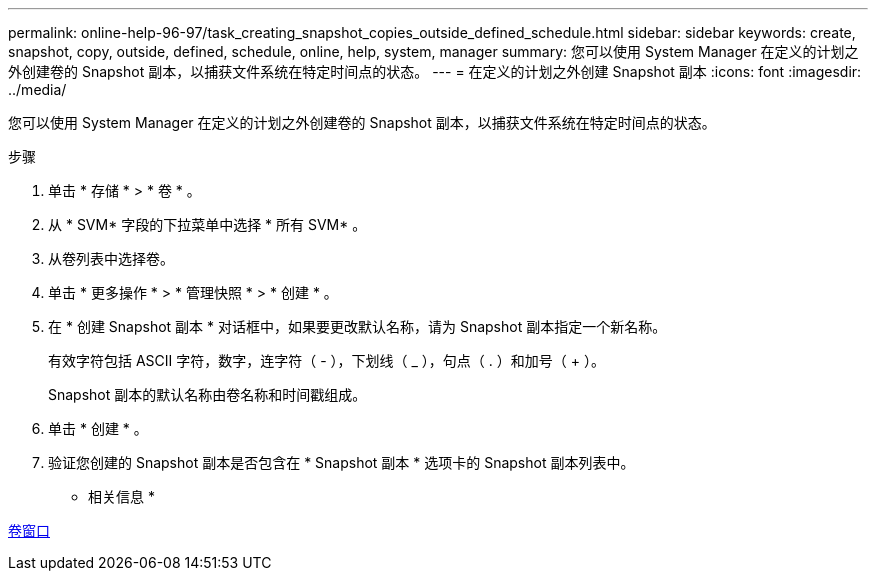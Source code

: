 ---
permalink: online-help-96-97/task_creating_snapshot_copies_outside_defined_schedule.html 
sidebar: sidebar 
keywords: create, snapshot, copy, outside, defined, schedule, online, help, system, manager 
summary: 您可以使用 System Manager 在定义的计划之外创建卷的 Snapshot 副本，以捕获文件系统在特定时间点的状态。 
---
= 在定义的计划之外创建 Snapshot 副本
:icons: font
:imagesdir: ../media/


[role="lead"]
您可以使用 System Manager 在定义的计划之外创建卷的 Snapshot 副本，以捕获文件系统在特定时间点的状态。

.步骤
. 单击 * 存储 * > * 卷 * 。
. 从 * SVM* 字段的下拉菜单中选择 * 所有 SVM* 。
. 从卷列表中选择卷。
. 单击 * 更多操作 * > * 管理快照 * > * 创建 * 。
. 在 * 创建 Snapshot 副本 * 对话框中，如果要更改默认名称，请为 Snapshot 副本指定一个新名称。
+
有效字符包括 ASCII 字符，数字，连字符（ - ），下划线（ _ ），句点（ . ）和加号（ + ）。

+
Snapshot 副本的默认名称由卷名称和时间戳组成。

. 单击 * 创建 * 。
. 验证您创建的 Snapshot 副本是否包含在 * Snapshot 副本 * 选项卡的 Snapshot 副本列表中。


* 相关信息 *

xref:reference_volumes_window.adoc[卷窗口]
